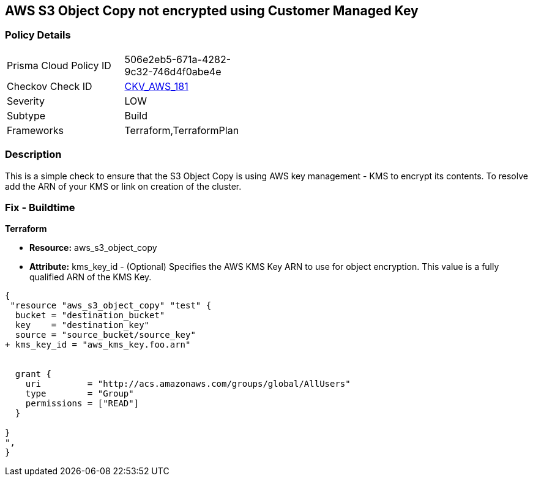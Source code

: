 == AWS S3 Object Copy not encrypted using Customer Managed Key


=== Policy Details 

[width=45%]
[cols="1,1"]
|=== 
|Prisma Cloud Policy ID 
| 506e2eb5-671a-4282-9c32-746d4f0abe4e

|Checkov Check ID 
| https://github.com/bridgecrewio/checkov/tree/master/checkov/terraform/checks/resource/aws/S3ObjectCopyEncryptedWithCMK.py[CKV_AWS_181]

|Severity
|LOW

|Subtype
|Build

|Frameworks
|Terraform,TerraformPlan

|=== 



=== Description 


This is a simple check to ensure that the S3 Object Copy is using AWS key management - KMS to encrypt its contents.
To resolve add the ARN of your KMS or link on creation of the cluster.

=== Fix - Buildtime


*Terraform* 


* *Resource:* aws_s3_object_copy
* *Attribute:* kms_key_id - (Optional) Specifies the AWS KMS Key ARN to use for object encryption.
This value is a fully qualified ARN of the KMS Key.


[source,go]
----
{
 "resource "aws_s3_object_copy" "test" {
  bucket = "destination_bucket"
  key    = "destination_key"
  source = "source_bucket/source_key"
+ kms_key_id = "aws_kms_key.foo.arn"


  grant {
    uri         = "http://acs.amazonaws.com/groups/global/AllUsers"
    type        = "Group"
    permissions = ["READ"]
  }

}
",
}
----

